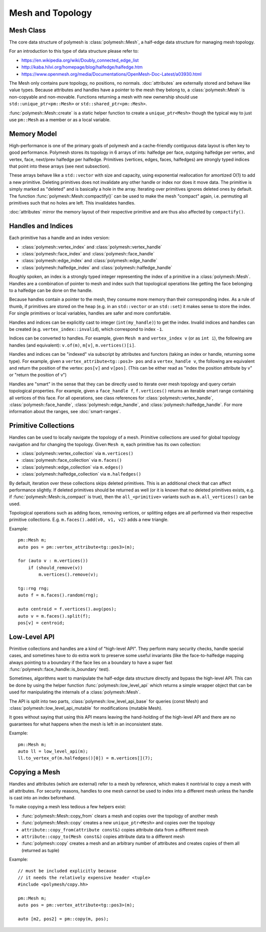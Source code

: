 Mesh and Topology
=================


Mesh Class
-------------

The core data structure of polymesh is :class:`polymesh::Mesh`, a half-edge data structure for managing mesh topology.

For an introduction to this type of data structure please refer to:

* https://en.wikipedia.org/wiki/Doubly_connected_edge_list
* http://kaba.hilvi.org/homepage/blog/halfedge/halfedge.htm
* https://www.openmesh.org/media/Documentations/OpenMesh-Doc-Latest/a03930.html

The Mesh only contains pure topology, no positions, no normals.
:doc:`attributes` are externally stored and behave like value types.
Because attributes and handles have a pointer to the mesh they belong to, a :class:`polymesh::Mesh` is non-copyable and non-movable.
Functions returning a mesh with new ownership should use ``std::unique_ptr<pm::Mesh>`` or ``std::shared_ptr<pm::Mesh>``.

:func:`polymesh::Mesh::create` is a static helper function to create a ``unique_ptr<Mesh>`` though the typical way to just use ``pm::Mesh`` as a member or as a local variable.


Memory Model
------------

High-performance is one of the primary goals of polymesh and a cache-friendly contiguous data layout is often key to good performance.
Polymesh stores its topology in 6 arrays of ints: halfedge per face, outgoing halfedge per vertex, and vertex, face, next/prev halfedge per halfedge.
Primitives (vertices, edges, faces, halfedges) are strongly typed indices that point into these arrays (see next subsection).

These arrays behave like a ``std::vector`` with size and capacity, using exponential reallocation for amortized O(1) to add a new primitive.
Deleting primitives does not invalidate any other handle or index nor does it move data.
The primitive is simply marked as "deleted" and is basically a hole in the array.
Iterating over primitives ignores deleted ones by default.
The function :func:`polymesh::Mesh::compactify()` can be used to make the mesh "compact" again, i.e. permuting all primitives such that no holes are left.
This invalidates handles.

:doc:`attributes` mirror the memory layout of their respective primitive and are thus also affected by ``compactify()``.


Handles and Indices
-------------------

Each primitive has a handle and an index version:

* :class:`polymesh::vertex_index` and :class:`polymesh::vertex_handle`
* :class:`polymesh::face_index` and :class:`polymesh::face_handle`
* :class:`polymesh::edge_index` and :class:`polymesh::edge_handle`
* :class:`polymesh::halfedge_index` and :class:`polymesh::halfedge_handle`

Roughly spoken, an index is a strongly typed integer representing the index of a primitive in a :class:`polymesh::Mesh`.
Handles are a combination of pointer to mesh and index such that topological operations like getting the face belonging to a halfedge can be done on the handle.

Because handles contain a pointer to the mesh, they consume more memory than their corresponding index.
As a rule of thumb, if primitives are stored on the heap (e.g. in an ``std::vector`` or an ``std::set``) it makes sense to store the index.
For single primitives or local variables, handles are safer and more comfortable.

Handles and indices can be explicitly cast to integer (``int(my_handle)``) to get the index.
Invalid indices and handles can be created (e.g. ``vertex_index::invalid``), which correspond to index ``-1``.

Indices can be converted to handles.
For example, given ``Mesh m`` and ``vertex_index v`` (or as ``int i``), the following are handles (and equivalent): ``v.of(m)``, ``m[v]``, ``m.vertices()[i]``.

Handles and indices can be "indexed" via subscript by attributes and functors (taking an index or handle, returning some type).
For example, given a ``vertex_attribute<tg::pos3> pos`` and a ``vertex_handle v``, the following are equivalent and return the position of the vertex: ``pos[v]`` and ``v[pos]``.
(This can be either read as "index the position attribute by v" or "return the position of v")

Handles are "smart" in the sense that they can be directly used to iterate over mesh topology and query certain topological properties.
For example, given a ``face_handle f``, ``f.vertices()`` returns an iterable smart range containing all vertices of this face.
For all operations, see class references for :class:`polymesh::vertex_handle`, :class:`polymesh::face_handle`, :class:`polymesh::edge_handle`, and :class:`polymesh::halfedge_handle`.
For more information about the ranges, see :doc:`smart-ranges`.


Primitive Collections
---------------------

Handles can be used to locally navigate the topology of a mesh.
Primitive collections are used for global topology navigation and for changing the topology.
Given ``Mesh m``, each primitive has its own collection:

* :class:`polymesh::vertex_collection` via ``m.vertices()``
* :class:`polymesh::face_collection` via ``m.faces()``
* :class:`polymesh::edge_collection` via ``m.edges()``
* :class:`polymesh::halfedge_collection` via ``m.halfedges()``

By default, iteration over these collections skips deleted primitives.
This is an additional check that can affect performance slightly.
If deleted primitives should be returned as well (or it is known that no deleted primitives exists, e.g. if :func:`polymesh::Mesh::is_compact` is true), then the ``all_<primitive>`` variants such as ``m.all_vertices()`` can be used.

Topological operations such as adding faces, removing vertices, or splitting edges are all performed via their respective primitive collections.
E.g. ``m.faces().add(v0, v1, v2)`` adds a new triangle.

Example: ::

    pm::Mesh m;
    auto pos = pm::vertex_attribute<tg::pos3>(m);

    for (auto v : m.vertices())
        if (should_remove(v))
            m.vertices().remove(v);

    tg::rng rng;
    auto f = m.faces().random(rng);

    auto centroid = f.vertices().avg(pos);
    auto v = m.faces().split(f);
    pos[v] = centroid;


Low-Level API
-------------

Primitive collections and handles are a kind of "high-level API".
They perform many security checks, handle special cases, and sometimes have to do extra work to preserve some useful invariants (like the face-to-halfedge mapping always pointing to a boundary if the face lies on a boundary to have a super fast :func:`polymesh::face_handle::is_boundary` test).

Sometimes, algorithms want to manipulate the half-edge data structure directly and bypass the high-level API.
This can be done by using the helper function :func:`polymesh::low_level_api` which returns a simple wrapper object that can be used for manipulating the internals of a :class:`polymesh::Mesh`.

The API is split into two parts, :class:`polymesh::low_level_api_base` for queries (const Mesh) and :class:`polymesh::low_level_api_mutable` for modifications (mutable Mesh).

It goes without saying that using this API means leaving the hand-holding of the high-level API and there are no guarantees for what happens when the mesh is left in an inconsistent state.

Example: ::

    pm::Mesh m;
    auto ll = low_level_api(m);
    ll.to_vertex_of(m.halfedges()[0]) = m.vertices[](7);


Copying a Mesh
--------------

Handles and attributes (which are external) refer to a mesh by reference, which makes it nontrivial to copy a mesh with all attributes.
For security reasons, handles to one mesh cannot be used to index into a different mesh unless the handle is cast into an index beforehand.

To make copying a mesh less tedious a few helpers exist:

* :func:`polymesh::Mesh::copy_from` clears a mesh and copies over the topology of another mesh
* :func:`polymesh::Mesh::copy` creates a new ``unique_ptr<Mesh>`` and copies over the topology
* ``attribute::copy_from(attribute const&)`` copies attribute data from a different mesh
* ``attribute::copy_to(Mesh const&)`` copies attribute data to a different mesh
* :func:`polymesh::copy` creates a mesh and an arbitrary number of attributes and creates copies of them all (returned as tuple)

Example: ::

    // must be included explicitly because 
    // it needs the relatively expensive header <tuple>
    #include <polymesh/copy.hh>

    pm::Mesh m;
    auto pos = pm::vertex_attribute<tg::pos3>(m);

    auto [m2, pos2] = pm::copy(m, pos);

